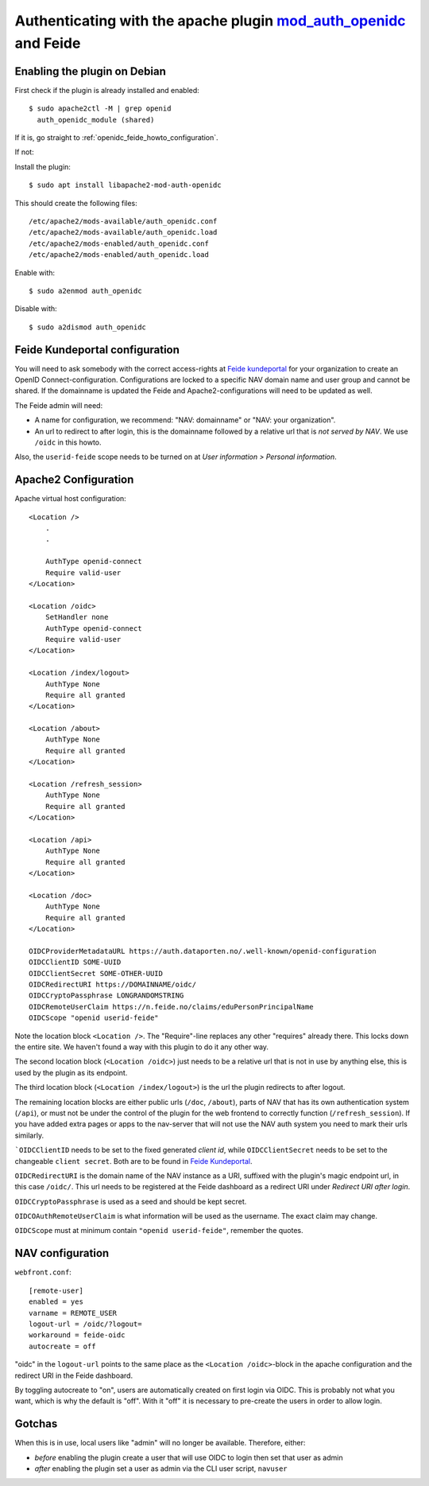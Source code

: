 .. _openidc_feide_howto:
===================================================================================================================
Authenticating with the apache plugin `mod_auth_openidc <https://github.com/zmartzone/mod_auth_openidc>`_ and Feide
===================================================================================================================

Enabling the plugin on Debian
=============================

First check if the plugin is already installed and enabled::

    $ sudo apache2ctl -M | grep openid
      auth_openidc_module (shared)

If it is, go straight to :ref:`openidc_feide_howto_configuration`.

If not:

Install the plugin::

    $ sudo apt install libapache2-mod-auth-openidc

This should create the following files::

    /etc/apache2/mods-available/auth_openidc.conf
    /etc/apache2/mods-available/auth_openidc.load
    /etc/apache2/mods-enabled/auth_openidc.conf
    /etc/apache2/mods-enabled/auth_openidc.load

Enable with::

    $ sudo a2enmod auth_openidc

Disable with::

    $ sudo a2dismod auth_openidc


.. _openidc_feide_howto_configuration:
Feide Kundeportal configuration
===============================

You will need to ask somebody with the correct access-rights at `Feide
kundeportal <https://kunde.feide.no>`_ for your organization to create an
OpenID Connect-configuration. Configurations are locked to a specific NAV
domain name and user group and cannot be shared. If the domainname is updated
the Feide and Apache2-configurations will need to be updated as well.

The Feide admin will need:

* A name for configuration, we recommend: "NAV: domainname" or "NAV: your organization".
* An url to redirect to after login, this is the domainname followed by
  a relative url that is *not served by NAV*. We use ``/oidc`` in this howto.

Also, the ``userid-feide`` scope needs to be turned on at
*User information > Personal information*.

Apache2 Configuration
=====================

Apache virtual host configuration::

    <Location />
        .
        .

        AuthType openid-connect
        Require valid-user
    </Location>

    <Location /oidc>
        SetHandler none
        AuthType openid-connect
        Require valid-user
    </Location>

    <Location /index/logout>
        AuthType None
        Require all granted
    </Location>

    <Location /about>
        AuthType None
        Require all granted
    </Location>

    <Location /refresh_session>
        AuthType None
        Require all granted
    </Location>

    <Location /api>
        AuthType None
        Require all granted
    </Location>

    <Location /doc>
        AuthType None
        Require all granted
    </Location>

    OIDCProviderMetadataURL https://auth.dataporten.no/.well-known/openid-configuration
    OIDCClientID SOME-UUID
    OIDCClientSecret SOME-OTHER-UUID
    OIDCRedirectURI https://DOMAINNAME/oidc/
    OIDCCryptoPassphrase LONGRANDOMSTRING
    OIDCRemoteUserClaim https://n.feide.no/claims/eduPersonPrincipalName
    OIDCScope "openid userid-feide"

Note the location block ``<Location />``. The "Require"-line replaces any other
"requires" already there. This locks down the entire site. We haven't found
a way with this plugin to do it any other way.

The second location block (``<Location /oidc>``) just needs to be a relative
url that is not in use by anything else, this is used by the plugin as its
endpoint.

The third location block (``<Location /index/logout>``) is the url the plugin
redirects to after logout.

The remaining location blocks are either public urls (``/doc``, ``/about``),
parts of NAV that has its own authentication system (``/api``), or must not be
under the control of the plugin for the web frontend to correctly function
(``/refresh_session``). If you have added extra pages or apps to the nav-server
that will not use the NAV auth system you need to mark their urls similarly.

```OIDCClientID`` needs to be set to the fixed generated *client id*, while
``OIDCClientSecret`` needs to be set to the changeable ``client secret``. Both
are to be found in `Feide Kundeportal <https://kunde.feide.no>`_.

``OIDCRedirectURI`` is the domain name of the NAV instance as a URI, suffixed
with the plugin's magic endpoint url, in this case ``/oidc/``. This url needs
to be registered at the Feide dashboard as a redirect URI under
*Redirect URI after login*.

``OIDCCryptoPassphrase`` is used as a seed and should be kept secret.

``OIDCOAuthRemoteUserClaim`` is what information will be used as the username.
The exact claim may change.

``OIDCScope`` must at minimum contain ``"openid userid-feide"``, remember the
quotes.

NAV configuration
=================

``webfront.conf``::

    [remote-user]
    enabled = yes
    varname = REMOTE_USER
    logout-url = /oidc/?logout=
    workaround = feide-oidc
    autocreate = off

"oidc" in the ``logout-url`` points to the same place as the
``<Location /oidc>``-block in the apache configuration and the redirect URI in
the Feide dashboard.

By toggling autocreate to "on", users are automatically created on first login
via OIDC. This is probably not what you want, which is why the default is
"off". With it "off" it is necessary to pre-create the users in order to allow
login.

Gotchas
=======

When this is in use, local users like "admin" will no longer be available. Therefore, either:

* *before* enabling the plugin create a user that will use OIDC to login then
  set that user as admin
* *after* enabling the plugin set a user as admin via the CLI user script, ``navuser``
